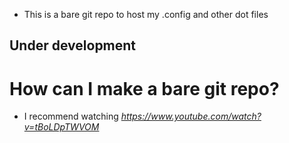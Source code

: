 # Config and other dotfiles
+ This is a bare git repo to host my .config and other dot files

** Under development


* How can I make a bare git repo?
+ I recommend watching [[Distrotube bare git repo tutorial][https://www.youtube.com/watch?v=tBoLDpTWVOM]]
